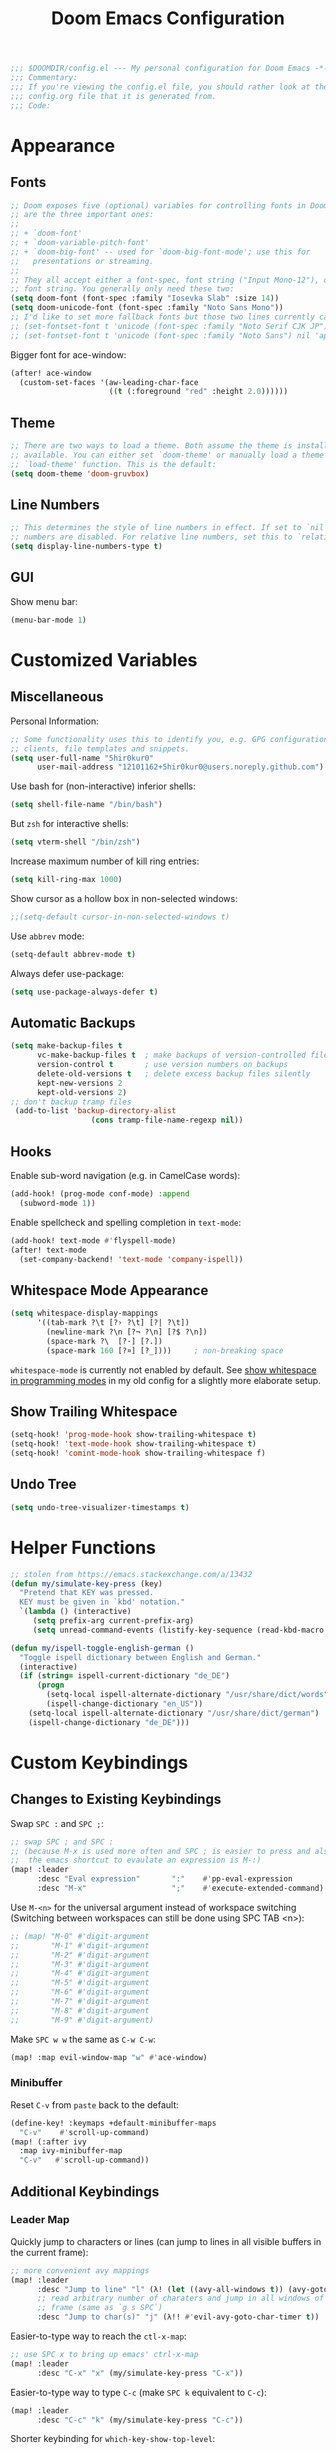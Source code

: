 #+BEGIN_SRC emacs-lisp
;;; $DOOMDIR/config.el --- My personal configuration for Doom Emacs -*- lexical-binding: nil; -*-
;;; Commentary:
;;; If you're viewing the config.el file, you should rather look at the
;;; config.org file that it is generated from.
;;; Code:
#+END_SRC

#+TITLE: Doom Emacs Configuration
#+PROPERTY: header-args :tangle yes :comments org

* Appearance
** Fonts
#+BEGIN_SRC emacs-lisp
;; Doom exposes five (optional) variables for controlling fonts in Doom. Here
;; are the three important ones:
;;
;; + `doom-font'
;; + `doom-variable-pitch-font'
;; + `doom-big-font' -- used for `doom-big-font-mode'; use this for
;;   presentations or streaming.
;;
;; They all accept either a font-spec, font string ("Input Mono-12"), or xlfd
;; font string. You generally only need these two:
(setq doom-font (font-spec :family "Iosevka Slab" :size 14))
(setq doom-unicode-font (font-spec :family "Noto Sans Mono"))
;; I'd like to set more fallback fonts but those two lines currently cause emacs to segfault...
;; (set-fontset-font t 'unicode (font-spec :family "Noto Serif CJK JP") nil 'append)
;; (set-fontset-font t 'unicode (font-spec :family "Noto Sans") nil 'append)
#+END_SRC
Bigger font for ace-window:
#+BEGIN_SRC emacs-lisp
(after! ace-window
  (custom-set-faces '(aw-leading-char-face
                      ((t (:foreground "red" :height 2.0))))))
#+END_SRC
** Theme
#+BEGIN_SRC emacs-lisp
;; There are two ways to load a theme. Both assume the theme is installed and
;; available. You can either set `doom-theme' or manually load a theme with the
;; `load-theme' function. This is the default:
(setq doom-theme 'doom-gruvbox)
#+END_SRC
** Line Numbers
#+BEGIN_SRC emacs-lisp
;; This determines the style of line numbers in effect. If set to `nil', line
;; numbers are disabled. For relative line numbers, set this to `relative'.
(setq display-line-numbers-type t)
#+END_SRC
** GUI
Show menu bar:
#+BEGIN_SRC emacs-lisp
(menu-bar-mode 1)
#+END_SRC
* Customized Variables
** Miscellaneous
Personal Information:
#+BEGIN_SRC emacs-lisp
;; Some functionality uses this to identify you, e.g. GPG configuration, email
;; clients, file templates and snippets.
(setq user-full-name "5hir0kur0"
      user-mail-address "12101162+5hir0kur0@users.noreply.github.com")
#+END_SRC
Use bash for (non-interactive) inferior shells:
#+BEGIN_SRC emacs-lisp
(setq shell-file-name "/bin/bash")
#+END_SRC
But =zsh= for interactive shells:
#+BEGIN_SRC emacs-lisp
(setq vterm-shell "/bin/zsh")
#+END_SRC
Increase maximum number of kill ring entries:
#+BEGIN_SRC emacs-lisp
(setq kill-ring-max 1000)
#+END_SRC
Show cursor as a hollow box in non-selected windows:
#+BEGIN_SRC emacs-lisp
;;(setq-default cursor-in-non-selected-windows t)
#+END_SRC
Use ~abbrev~ mode:
#+BEGIN_SRC emacs-lisp
(setq-default abbrev-mode t)
#+END_SRC
Always defer use-package:
#+BEGIN_SRC emacs-lisp
 (setq use-package-always-defer t)
#+END_SRC
** Automatic Backups
#+BEGIN_SRC emacs-lisp
(setq make-backup-files t
      vc-make-backup-files t  ; make backups of version-controlled files
      version-control t       ; use version numbers on backups
      delete-old-versions t   ; delete excess backup files silently
      kept-new-versions 2
      kept-old-versions 2)
;; don't backup tramp files
 (add-to-list 'backup-directory-alist
                  (cons tramp-file-name-regexp nil))
#+END_SRC
** Hooks
Enable sub-word navigation (e.g. in CamelCase words):
#+BEGIN_SRC emacs-lisp
(add-hook! (prog-mode conf-mode) :append
  (subword-mode 1))
#+END_SRC
Enable spellcheck and spelling completion in ~text-mode~:
#+BEGIN_SRC emacs-lisp
(add-hook! text-mode #'flyspell-mode)
(after! text-mode
  (set-company-backend! 'text-mode 'company-ispell))
#+END_SRC
** Whitespace Mode Appearance
#+BEGIN_SRC emacs-lisp
(setq whitespace-display-mappings
      '((tab-mark ?\t [?› ?\t] [?| ?\t])
        (newline-mark ?\n [?¬ ?\n] [?$ ?\n])
        (space-mark ?\  [?·] [?.])
        (space-mark 160 [?¤] [?_])))     ; non-breaking space
#+END_SRC
~whitespace-mode~ is currently not enabled by default.
See [[file:~/code/dots/emacs/.emacs.d/config.org::*show whitespace in programming modes][show whitespace in programming modes]] in my old config for a slightly more
elaborate setup.
** Show Trailing Whitespace
#+BEGIN_SRC emacs-lisp
(setq-hook! 'prog-mode-hook show-trailing-whitespace t)
(setq-hook! 'text-mode-hook show-trailing-whitespace t)
(setq-hook! 'comint-mode-hook show-trailing-whitespace f)
#+END_SRC
** Undo Tree
#+BEGIN_SRC emacs-lisp
(setq undo-tree-visualizer-timestamps t)
#+END_SRC
* Helper Functions
#+BEGIN_SRC emacs-lisp
;; stolen from https://emacs.stackexchange.com/a/13432
(defun my/simulate-key-press (key)
  "Pretend that KEY was pressed.
  KEY must be given in `kbd' notation."
  `(lambda () (interactive)
     (setq prefix-arg current-prefix-arg)
     (setq unread-command-events (listify-key-sequence (read-kbd-macro ,key)))))

(defun my/ispell-toggle-english-german ()
  "Toggle ispell dictionary between English and German."
  (interactive)
  (if (string= ispell-current-dictionary "de_DE")
      (progn
        (setq-local ispell-alternate-dictionary "/usr/share/dict/words")
        (ispell-change-dictionary "en_US"))
    (setq-local ispell-alternate-dictionary "/usr/share/dict/german")
    (ispell-change-dictionary "de_DE")))
#+END_SRC
* Custom Keybindings
** Changes to Existing Keybindings
Swap =SPC := and =SPC ;=:
#+BEGIN_SRC emacs-lisp
;; swap SPC ; and SPC :
;; (because M-x is used more often and SPC ; is easier to press and also because
;;  the emacs shortcut to evaulate an expression is M-:)
(map! :leader
      :desc "Eval expression"       ":"    #'pp-eval-expression
      :desc "M-x"                   ";"    #'execute-extended-command)
#+END_SRC
Use =M-<n>= for the universal argument instead of workspace switching
(Switching between workspaces can still be done using SPC TAB <n>):
#+BEGIN_SRC emacs-lisp
;; (map! "M-0" #'digit-argument
;;       "M-1" #'digit-argument
;;       "M-2" #'digit-argument
;;       "M-3" #'digit-argument
;;       "M-4" #'digit-argument
;;       "M-5" #'digit-argument
;;       "M-6" #'digit-argument
;;       "M-7" #'digit-argument
;;       "M-8" #'digit-argument
;;       "M-9" #'digit-argument)
#+END_SRC
Make =SPC w w= the same as =C-w C-w=:
#+BEGIN_SRC emacs-lisp
(map! :map evil-window-map "w" #'ace-window)
#+END_SRC
*** Minibuffer
Reset =C-v= from ~paste~ back to the default:
#+BEGIN_SRC emacs-lisp
(define-key! :keymaps +default-minibuffer-maps
  "C-v"    #'scroll-up-command)
(map! (:after ivy
  :map ivy-minibuffer-map
  "C-v"   #'scroll-up-command))
#+END_SRC
** Additional Keybindings
*** Leader Map
Quickly jump to characters or lines (can jump to lines in all visible buffers in the current frame):
#+BEGIN_SRC emacs-lisp
;; more convenient avy mappings
(map! :leader
      :desc "Jump to line" "l" (λ! (let ((avy-all-windows t)) (avy-goto-line)))
      ;; read arbitrary number of charaters and jump in all windows of current
      ;; frame (same as `g s SPC`)
      :desc "Jump to char(s)" "j" (λ!! #'evil-avy-goto-char-timer t))
#+END_SRC
Easier-to-type way to reach the ~ctl-x-map~:
#+BEGIN_SRC emacs-lisp
;; use SPC x to bring up emacs' ctrl-x-map
(map! :leader
      :desc "C-x" "x" (my/simulate-key-press "C-x"))
#+END_SRC
Easier-to-type way to type =C-c= (make =SPC k= equivalent to =C-c=):
#+BEGIN_SRC emacs-lisp
(map! :leader
      :desc "C-c" "k" (my/simulate-key-press "C-c"))
#+END_SRC
Shorter keybinding for ~which-key-show-top-level~:
#+BEGIN_SRC emacs-lisp
;; replace the useless view-emacs-todo binding with something useful
(map! :leader :prefix "h"
      :desc "Show top level" "C-t" #'which-key-show-top-level)
#+END_SRC
~diff-buffer-with-file~ (Similar to =:w !diff % -= but nicer):
#+BEGIN_SRC emacs-lisp
(map! :leader :prefix "b"
      :desc "Diff buffer w/ file" "w" #'diff-buffer-with-file)
#+END_SRC
**** Toggles
Toggle between German and English spelling:
#+BEGIN_SRC emacs-lisp
(map! :leader :prefix "t"
      :desc "Toggle dict. (de_DE, en_US)" "D" #'my/ispell-toggle-english-german)
#+END_SRC
Toggle menu bar:
#+BEGIN_SRC emacs-lisp
(map! :leader :prefix "t"
      :desc "Toggle menu bar" "m" #'menu-bar-mode)
#+END_SRC
*** Global
Use =M-i= like =^= in VIM:
#+BEGIN_SRC emacs-lisp
(map! :desc "To first non-blank char" "M-i" #'back-to-indentation)
#+END_SRC
Use =M-o= (previously ~facemenu-keymap~) for cycling through the deletion of
whitespace (similar to what =C-x C-o= (~delete-blank-lines~) does for blank lines):
#+BEGIN_SRC emacs-lisp
(map! :desc "Cycle spacing" "M-o" (lambda (arg) (interactive "p") (cycle-spacing arg nil 'fast)))
#+END_SRC
Note that that keymap contains two (potentially) useful bindings: ~center-line~
and ~center-paragraph~. However, I don't use those often enough to warrant
binding them to a keychord.

Change font size using mouse wheel:
#+BEGIN_SRC emacs-lisp
(map! "<C-mouse-4>" #'text-scale-increase)
(map! "<C-mouse-5>" #'text-scale-decrease)
(map! "<C-S-mouse-4>" #'doom/increase-font-size)
(map! "<C-S-mouse-5>" #'doom/decrease-font-size)
#+END_SRC
**** For S-Expressions
#+BEGIN_SRC emacs-lisp
(map! :desc "Backward kill sexp" "C-M-<backspace>" #'backward-kill-sexp)
#+END_SRC
Smartparens:
#+BEGIN_SRC emacs-lisp
(map! :map smartparens-mode-map
      ;; "C-M-f"           #'sp-forward-sexp
      ;; "C-M-b"           #'sp-backward-sexp
      ;; "C-M-d"           #'sp-down-sexp
      ;; "C-M-u"           #'sp-backward-up-sexp
      "C-M-a"           #'sp-beginning-of-sexp
      "C-M-e"           #'sp-end-of-sexp
      ;; "C-M-n"           #'sp-next-sexp
      ;; "C-M-p"           #'sp-previous-sexp
      ;; "C-M-k"           #'sp-kill-sexp
      ;; "C-M-<backspace>" #'sp-backward-kill-sexp
      ;; "C-M-t"           #'sp-transpose-sexp
      "M-s M-u"         #'sp-backward-unwrap-sexp ; TODO which of these bindings do I like best?
      "M-s M-r"         #'sp-rewrap-sexp
      ;; "M-U"             #'sp-backward-unwrap-sexp
      ;; "M-R"             #'sp-rewrap-sexp
      "M-]"             #'sp-forward-slurp-sexp
      "M-s M-["         #'sp-backward-slurp-sexp
      "M-["             #'sp-forward-barf-sexp
      "M-s M-]"         #'sp-backward-barf-sexp)
#+END_SRC
*** ~indent-rigidly-map~
More VIM-like keybindings for ~indent-rigidly~ (Can be activated with =C-x TAB=):
#+BEGIN_SRC emacs-lisp
(map! :map indent-rigidly-map
   "H"         #'indent-rigidly-left
   "L"         #'indent-rigidly-right
   "h"         #'indent-rigidly-left-to-tab-stop
   "S-TAB"     #'indent-rigidly-left-to-tab-stop
   "<backtab>" #'indent-rigidly-left-to-tab-stop
   "l"         #'indent-rigidly-right-to-tab-stop
   "TAB"       #'indent-rigidly-right-to-tab-stop
   "<tab>"     #'indent-rigidly-right-to-tab-stop)
#+END_SRC
It's probably best to use Evil's own indentation commands though (=<=, =>=, ===,
etc.).
* Org Mode
#+BEGIN_SRC emacs-lisp
;; If you use `org' and don't want your org files in the default location below,
;; change `org-directory'. It must be set before org loads!
(setq org-directory "~/docs/orgs"
      +org-capture-journal-file "llog.org"
      +org-capture-todo-file "todo.org"
      +org-capture-notes-file "ever.org")
#+END_SRC
Emacs Lisp Template:
#+BEGIN_SRC emacs-lisp
;;(after! org
;;  (add-to-list 'org-structure-template-alist '("el" . "src emacs-lisp"))
;;  (require 'org-tempo))
#+END_SRC
** Mouse Support
Enable left-clicking on the bullets to cycle visibility and context menu:
#+BEGIN_SRC emacs-lisp
(after! org (require 'org-mouse))
#+END_SRC
* Language-Specific Configuration
** Rust
#+BEGIN_SRC emacs-lisp
(setq rustic-lsp-server 'rust-analyzer)
#+END_SRC
** LaTeX / TeX
#+BEGIN_SRC emacs-lisp
(setq +latex-viewers '(zathura pdf-tools okular evince))

;; (add-hook! 'TeX-mode-hook :append (TeX-fold-buffer))
(add-hook! '(TeX-mode-hook LaTeX-mode-hook)
  (defun my/custom-prettify-symbols-alist ()
    (setq prettify-symbols-alist
          (append '(("\\bigO"    . ?O)
                    ("\\IN"      . ?ℕ)
                    ("\\IR"      . ?ℝ)
                    ("\\IZ"      . ?ℤ)
                    ("\\implies" . ?⇒)
                    ("\\lnot"    . ?¬)
                    ("\\ne"      . ?≠)
                    ("\\land"    . ?∧)
                    ("\\lor"     . ?∨))
                  prettify-symbols-alist))))

;; (after! tex-fold
;;   (setq LaTeX-fold-math-spec-list
;;         (append '(("O" ("bigO"))
;;                   ("ℕ" ("IN"))
;;                   ("ℝ" ("IR"))
;;                   ("ℤ" ("IZ"))
;;                   ("⇒" ("implies"))
;;                   ("¬" ("lnot"))
;;                   ("≠" ("ne"))
;;                   ("∧" ("land"))
;;                   ("∨" ("lor")))
;;                 LaTeX-fold-math-spec-list)))
#+END_SRC
** Elisp
#+BEGIN_SRC emacs-lisp
(set-pretty-symbols! 'emacs-lisp-mode :null "nil")
#+END_SRC
** bash
#+BEGIN_SRC emacs-lisp
(add-hook! sh-mode
  (add-to-list '+lookup-documentation-functions 'man))
#+END_SRC
* Additional Packages
Configure additional packages here (there are none so far).
See [[file:packages.el][packages.el]].
